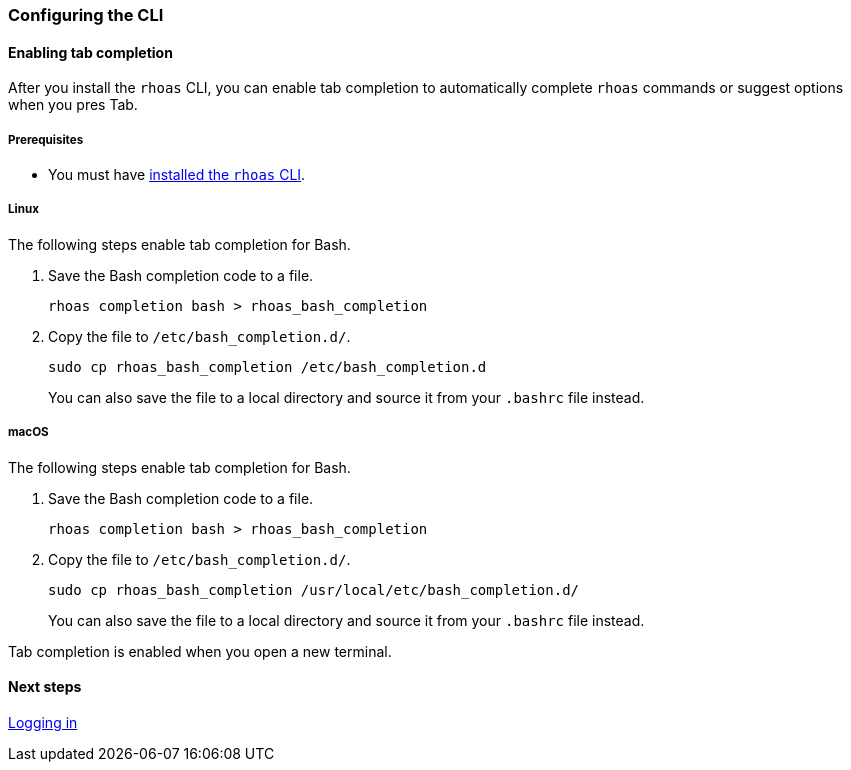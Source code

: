 === Configuring the CLI

==== Enabling tab completion

After you install the `rhoas` CLI, you can enable tab completion to automatically complete `rhoas` commands or suggest options when you pres Tab.

===== Prerequisites
* You must have link:getting-started.adoc[installed the `rhoas` CLI].

===== Linux

The following steps enable tab completion for Bash.

1. Save the Bash completion code to a file.
+
[source,shell]
----
rhoas completion bash > rhoas_bash_completion
----

2. Copy the file to `/etc/bash_completion.d/`.
+
[source,shell]
----
sudo cp rhoas_bash_completion /etc/bash_completion.d
----
+ 
You can also save the file to a local directory and source it from your `.bashrc` file instead.

===== macOS

The following steps enable tab completion for Bash.

1. Save the Bash completion code to a file.
+
[source,shell]
----
rhoas completion bash > rhoas_bash_completion
----

2. Copy the file to `/etc/bash_completion.d/`.
+
[source,shell]
----
sudo cp rhoas_bash_completion /usr/local/etc/bash_completion.d/
----
+ 
You can also save the file to a local directory and source it from your `.bashrc` file instead.

Tab completion is enabled when you open a new terminal.

==== Next steps

link:logging-in.adoc[Logging in]